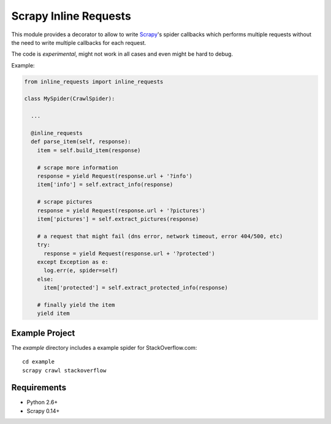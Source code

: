 Scrapy Inline Requests
======================

This module provides a decorator to allow to write Scrapy_'s spider
callbacks which performs multiple requests without the need to write
multiple callbacks for each request.

The code is *experimental*, might not work in all cases and even might be
hard to debug.

Example:

.. code:: python

  from inline_requests import inline_requests

  class MySpider(CrawlSpider):

    ...

    @inline_requests
    def parse_item(self, response):
      item = self.build_item(response)

      # scrape more information
      response = yield Request(response.url + '?info')
      item['info'] = self.extract_info(response)

      # scrape pictures
      response = yield Request(response.url + '?pictures')
      item['pictures'] = self.extract_pictures(response)

      # a request that might fail (dns error, network timeout, error 404/500, etc)
      try:
        response = yield Request(response.url + '?protected')
      except Exception as e:
        log.err(e, spider=self)
      else:
        item['protected'] = self.extract_protected_info(response)

      # finally yield the item
      yield item


Example Project
---------------

The `example` directory includes a example spider for StackOverflow.com::

  cd example
  scrapy crawl stackoverflow

Requirements
------------

* Python 2.6+
* Scrapy 0.14+

.. _Scrapy: http://www.scrapy.org
